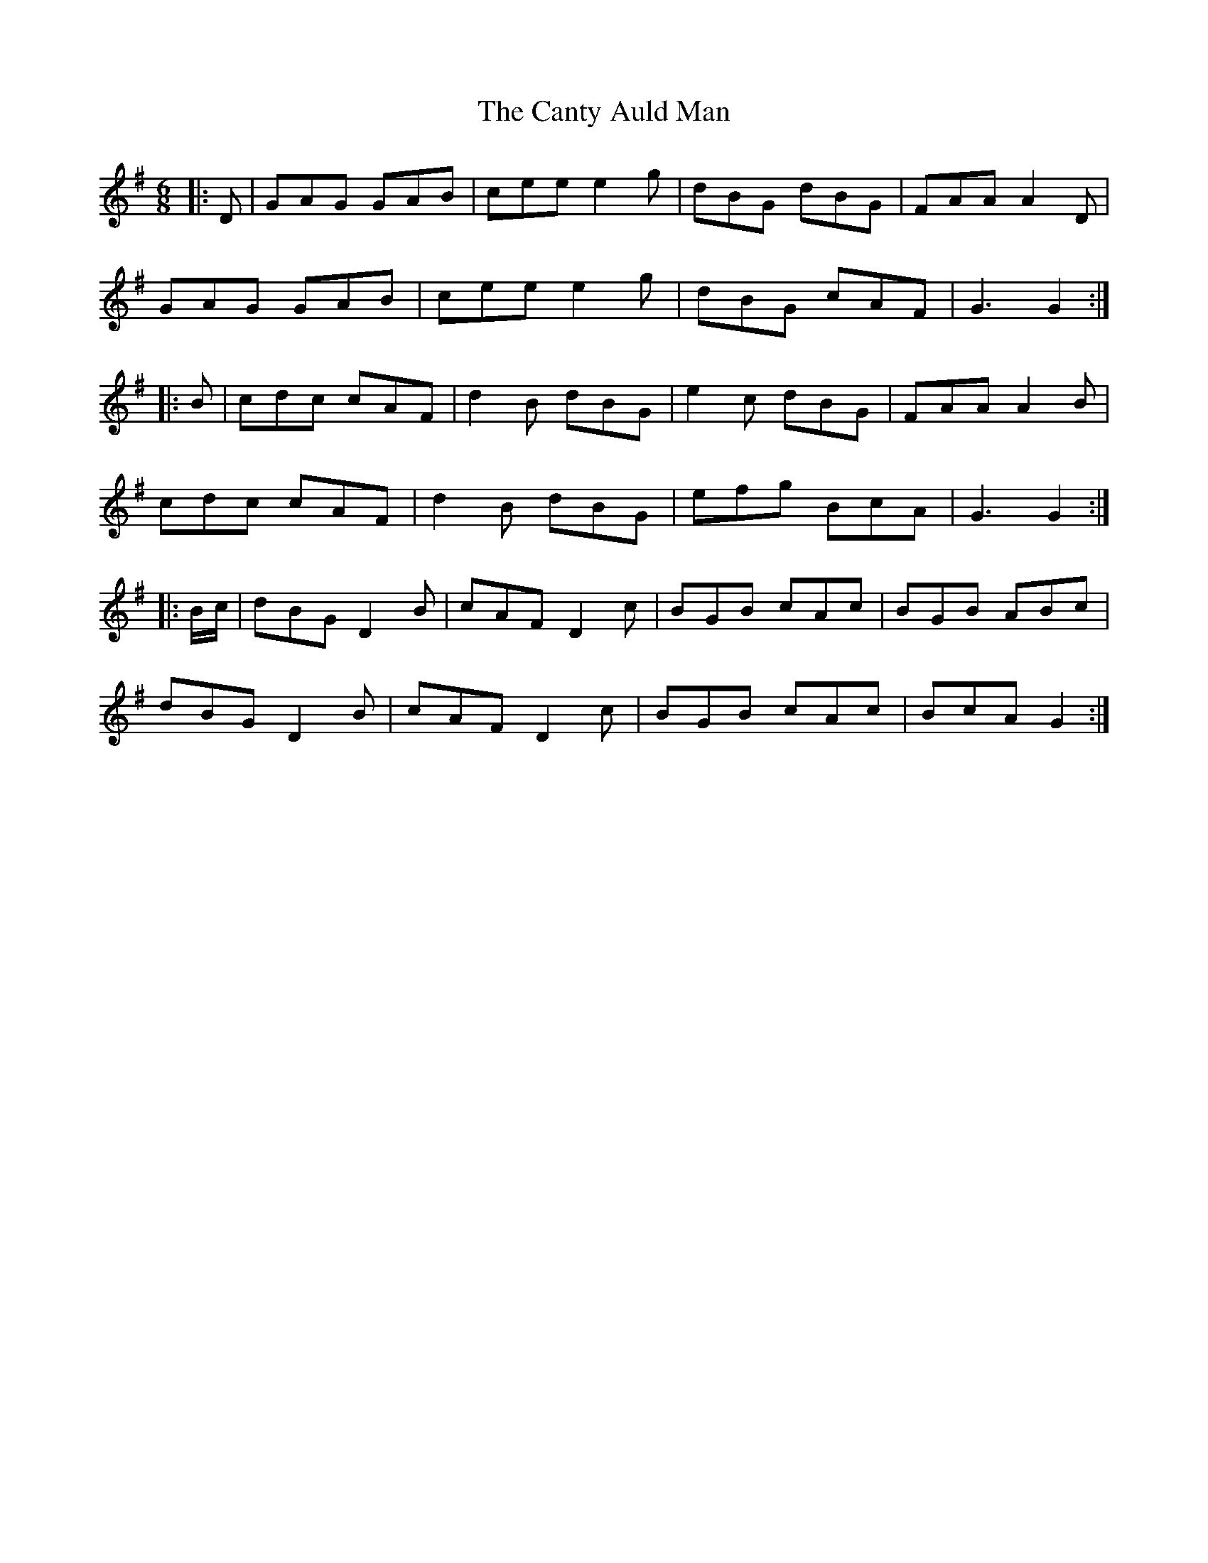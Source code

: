 X: 6013
T: Canty Auld Man, The
R: jig
M: 6/8
K: Gmajor
|:D|GAG GAB|cee e2g|dBG dBG|FAA A2D|
GAG GAB|cee e2g|dBG cAF|G3 G2:|
|:B|cdc cAF|d2B dBG|e2c dBG|FAA A2B|
cdc cAF|d2B dBG|efg BcA|G3 G2:|
|:B/c/|dBG D2B|cAF D2c|BGB cAc|BGB ABc|
dBG D2B|cAF D2c|BGB cAc|BcA G2:|

